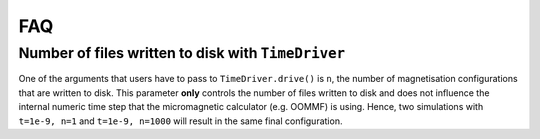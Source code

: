 ===
FAQ
===

Number of files written to disk with ``TimeDriver``
---------------------------------------------------

One of the arguments that users have to pass to ``TimeDriver.drive()`` is ``n``,
the number of magnetisation configurations that are written to disk. This
parameter **only** controls the number of files written to disk and does not
influence the internal numeric time step that the micromagnetic calculator (e.g.
OOMMF) is using. Hence, two simulations with ``t=1e-9, n=1`` and ``t=1e-9,
n=1000`` will result in the same final configuration.
